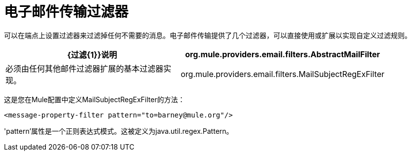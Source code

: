 = 电子邮件传输过滤器

可以在端点上设置过滤器来过滤掉任何不需要的消息。电子邮件传输提供了几个过滤器，可以直接使用或扩展以实现自定义过滤规则。

[%header,cols="2*a",width=90%]
|===
| {过滤{1}}说明
| org.mule.providers.email.filters.AbstractMailFilter  |必须由任何其他邮件过滤器扩展的基本过滤器实现。
| org.mule.providers.email.filters.MailSubjectRegExFilter  |将正则表达式应用于邮件主题。
|===

这是您在Mule配置中定义MailSubjectRegExFilter的方法：

[source, xml, linenums]
----
<message-property-filter pattern="to=barney@mule.org"/>
----

'pattern'属性是一个正则表达式模式。这被定义为java.util.regex.Pattern。
